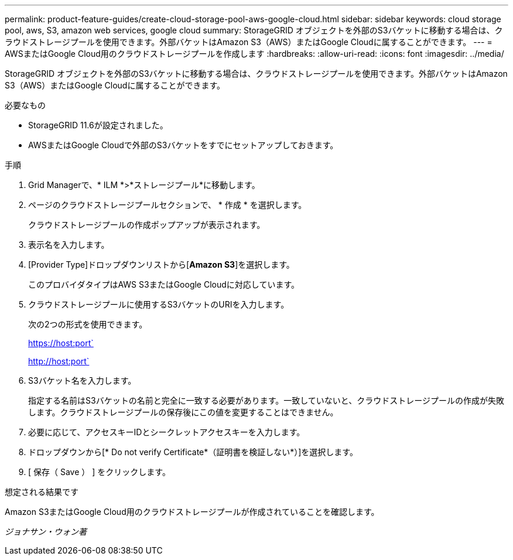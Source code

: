 ---
permalink: product-feature-guides/create-cloud-storage-pool-aws-google-cloud.html 
sidebar: sidebar 
keywords: cloud storage pool, aws, S3, amazon web services, google cloud 
summary: StorageGRID オブジェクトを外部のS3バケットに移動する場合は、クラウドストレージプールを使用できます。外部バケットはAmazon S3（AWS）またはGoogle Cloudに属することができます。 
---
= AWSまたはGoogle Cloud用のクラウドストレージプールを作成します
:hardbreaks:
:allow-uri-read: 
:icons: font
:imagesdir: ../media/


[role="lead"]
StorageGRID オブジェクトを外部のS3バケットに移動する場合は、クラウドストレージプールを使用できます。外部バケットはAmazon S3（AWS）またはGoogle Cloudに属することができます。

.必要なもの
* StorageGRID 11.6が設定されました。
* AWSまたはGoogle Cloudで外部のS3バケットをすでにセットアップしておきます。


.手順
. Grid Managerで、* ILM *>*ストレージプール*に移動します。
. ページのクラウドストレージプールセクションで、 * 作成 * を選択します。
+
クラウドストレージプールの作成ポップアップが表示されます。

. 表示名を入力します。
. [Provider Type]ドロップダウンリストから[*Amazon S3*]を選択します。
+
このプロバイダタイプはAWS S3またはGoogle Cloudに対応しています。

. クラウドストレージプールに使用するS3バケットのURIを入力します。
+
次の2つの形式を使用できます。

+
https://host:port`

+
http://host:port`

. S3バケット名を入力します。
+
指定する名前はS3バケットの名前と完全に一致する必要があります。一致していないと、クラウドストレージプールの作成が失敗します。クラウドストレージプールの保存後にこの値を変更することはできません。

. 必要に応じて、アクセスキーIDとシークレットアクセスキーを入力します。
. ドロップダウンから[* Do not verify Certificate*（証明書を検証しない*）]を選択します。
. [ 保存（ Save ） ] をクリックします。


.想定される結果です
Amazon S3またはGoogle Cloud用のクラウドストレージプールが作成されていることを確認します。

_ジョナサン・ウォン著_
